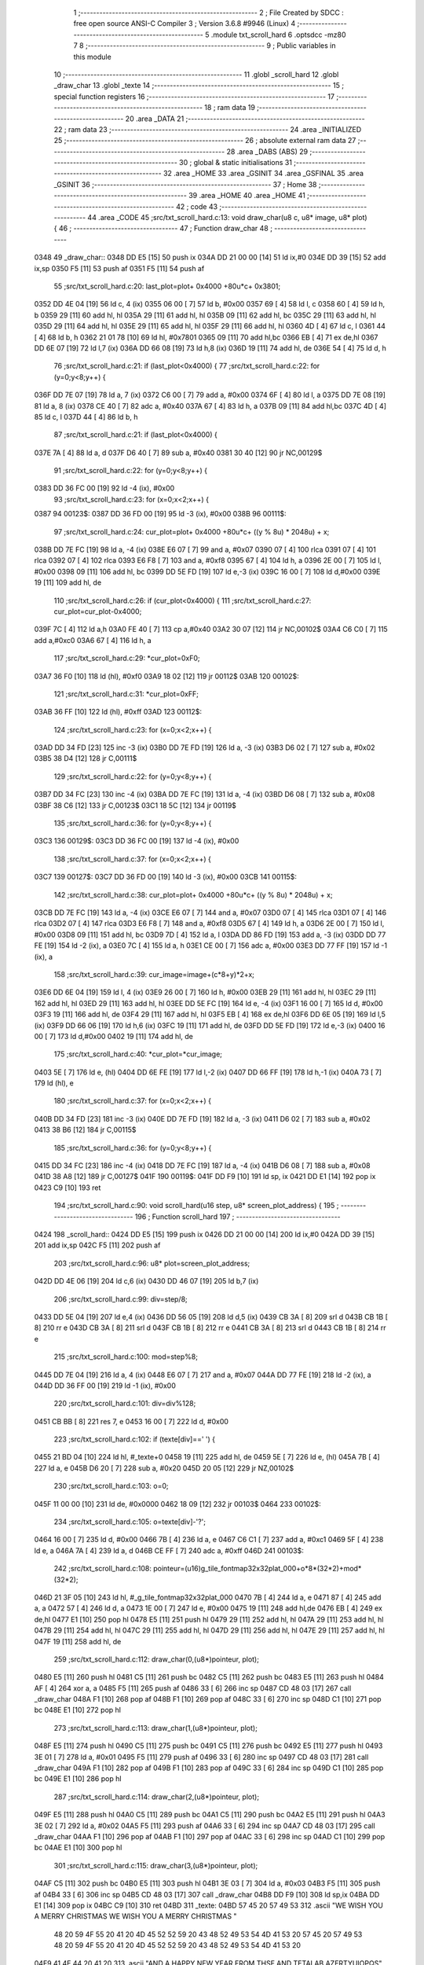                               1 ;--------------------------------------------------------
                              2 ; File Created by SDCC : free open source ANSI-C Compiler
                              3 ; Version 3.6.8 #9946 (Linux)
                              4 ;--------------------------------------------------------
                              5 	.module txt_scroll_hard
                              6 	.optsdcc -mz80
                              7 	
                              8 ;--------------------------------------------------------
                              9 ; Public variables in this module
                             10 ;--------------------------------------------------------
                             11 	.globl _scroll_hard
                             12 	.globl _draw_char
                             13 	.globl _texte
                             14 ;--------------------------------------------------------
                             15 ; special function registers
                             16 ;--------------------------------------------------------
                             17 ;--------------------------------------------------------
                             18 ; ram data
                             19 ;--------------------------------------------------------
                             20 	.area _DATA
                             21 ;--------------------------------------------------------
                             22 ; ram data
                             23 ;--------------------------------------------------------
                             24 	.area _INITIALIZED
                             25 ;--------------------------------------------------------
                             26 ; absolute external ram data
                             27 ;--------------------------------------------------------
                             28 	.area _DABS (ABS)
                             29 ;--------------------------------------------------------
                             30 ; global & static initialisations
                             31 ;--------------------------------------------------------
                             32 	.area _HOME
                             33 	.area _GSINIT
                             34 	.area _GSFINAL
                             35 	.area _GSINIT
                             36 ;--------------------------------------------------------
                             37 ; Home
                             38 ;--------------------------------------------------------
                             39 	.area _HOME
                             40 	.area _HOME
                             41 ;--------------------------------------------------------
                             42 ; code
                             43 ;--------------------------------------------------------
                             44 	.area _CODE
                             45 ;src/txt_scroll_hard.c:13: void draw_char(u8 c, u8* image, u8* plot) {
                             46 ;	---------------------------------
                             47 ; Function draw_char
                             48 ; ---------------------------------
   0348                      49 _draw_char::
   0348 DD E5         [15]   50 	push	ix
   034A DD 21 00 00   [14]   51 	ld	ix,#0
   034E DD 39         [15]   52 	add	ix,sp
   0350 F5            [11]   53 	push	af
   0351 F5            [11]   54 	push	af
                             55 ;src/txt_scroll_hard.c:20: last_plot=plot+ 0x4000 +80u*c+ 0x3801;
   0352 DD 4E 04      [19]   56 	ld	c, 4 (ix)
   0355 06 00         [ 7]   57 	ld	b, #0x00
   0357 69            [ 4]   58 	ld	l, c
   0358 60            [ 4]   59 	ld	h, b
   0359 29            [11]   60 	add	hl, hl
   035A 29            [11]   61 	add	hl, hl
   035B 09            [11]   62 	add	hl, bc
   035C 29            [11]   63 	add	hl, hl
   035D 29            [11]   64 	add	hl, hl
   035E 29            [11]   65 	add	hl, hl
   035F 29            [11]   66 	add	hl, hl
   0360 4D            [ 4]   67 	ld	c, l
   0361 44            [ 4]   68 	ld	b, h
   0362 21 01 78      [10]   69 	ld	hl, #0x7801
   0365 09            [11]   70 	add	hl,bc
   0366 EB            [ 4]   71 	ex	de,hl
   0367 DD 6E 07      [19]   72 	ld	l,7 (ix)
   036A DD 66 08      [19]   73 	ld	h,8 (ix)
   036D 19            [11]   74 	add	hl, de
   036E 54            [ 4]   75 	ld	d, h
                             76 ;src/txt_scroll_hard.c:21: if (last_plot<0x4000) {
                             77 ;src/txt_scroll_hard.c:22: for (y=0;y<8;y++) {
   036F DD 7E 07      [19]   78 	ld	a, 7 (ix)
   0372 C6 00         [ 7]   79 	add	a, #0x00
   0374 6F            [ 4]   80 	ld	l, a
   0375 DD 7E 08      [19]   81 	ld	a, 8 (ix)
   0378 CE 40         [ 7]   82 	adc	a, #0x40
   037A 67            [ 4]   83 	ld	h, a
   037B 09            [11]   84 	add	hl,bc
   037C 4D            [ 4]   85 	ld	c, l
   037D 44            [ 4]   86 	ld	b, h
                             87 ;src/txt_scroll_hard.c:21: if (last_plot<0x4000) {
   037E 7A            [ 4]   88 	ld	a, d
   037F D6 40         [ 7]   89 	sub	a, #0x40
   0381 30 40         [12]   90 	jr	NC,00129$
                             91 ;src/txt_scroll_hard.c:22: for (y=0;y<8;y++) {
   0383 DD 36 FC 00   [19]   92 	ld	-4 (ix), #0x00
                             93 ;src/txt_scroll_hard.c:23: for (x=0;x<2;x++) {
   0387                      94 00123$:
   0387 DD 36 FD 00   [19]   95 	ld	-3 (ix), #0x00
   038B                      96 00111$:
                             97 ;src/txt_scroll_hard.c:24: cur_plot=plot+ 0x4000 +80u*c+ ((y % 8u) * 2048u) + x;
   038B DD 7E FC      [19]   98 	ld	a, -4 (ix)
   038E E6 07         [ 7]   99 	and	a, #0x07
   0390 07            [ 4]  100 	rlca
   0391 07            [ 4]  101 	rlca
   0392 07            [ 4]  102 	rlca
   0393 E6 F8         [ 7]  103 	and	a, #0xf8
   0395 67            [ 4]  104 	ld	h, a
   0396 2E 00         [ 7]  105 	ld	l, #0x00
   0398 09            [11]  106 	add	hl, bc
   0399 DD 5E FD      [19]  107 	ld	e,-3 (ix)
   039C 16 00         [ 7]  108 	ld	d,#0x00
   039E 19            [11]  109 	add	hl, de
                            110 ;src/txt_scroll_hard.c:26: if (cur_plot<0x4000) {
                            111 ;src/txt_scroll_hard.c:27: cur_plot=cur_plot-0x4000;
   039F 7C            [ 4]  112 	ld	a,h
   03A0 FE 40         [ 7]  113 	cp	a,#0x40
   03A2 30 07         [12]  114 	jr	NC,00102$
   03A4 C6 C0         [ 7]  115 	add	a,#0xc0
   03A6 67            [ 4]  116 	ld	h, a
                            117 ;src/txt_scroll_hard.c:29: *cur_plot=0xF0;
   03A7 36 F0         [10]  118 	ld	(hl), #0xf0
   03A9 18 02         [12]  119 	jr	00112$
   03AB                     120 00102$:
                            121 ;src/txt_scroll_hard.c:31: *cur_plot=0xFF;
   03AB 36 FF         [10]  122 	ld	(hl), #0xff
   03AD                     123 00112$:
                            124 ;src/txt_scroll_hard.c:23: for (x=0;x<2;x++) {
   03AD DD 34 FD      [23]  125 	inc	-3 (ix)
   03B0 DD 7E FD      [19]  126 	ld	a, -3 (ix)
   03B3 D6 02         [ 7]  127 	sub	a, #0x02
   03B5 38 D4         [12]  128 	jr	C,00111$
                            129 ;src/txt_scroll_hard.c:22: for (y=0;y<8;y++) {
   03B7 DD 34 FC      [23]  130 	inc	-4 (ix)
   03BA DD 7E FC      [19]  131 	ld	a, -4 (ix)
   03BD D6 08         [ 7]  132 	sub	a, #0x08
   03BF 38 C6         [12]  133 	jr	C,00123$
   03C1 18 5C         [12]  134 	jr	00119$
                            135 ;src/txt_scroll_hard.c:36: for (y=0;y<8;y++) {
   03C3                     136 00129$:
   03C3 DD 36 FC 00   [19]  137 	ld	-4 (ix), #0x00
                            138 ;src/txt_scroll_hard.c:37: for (x=0;x<2;x++) {
   03C7                     139 00127$:
   03C7 DD 36 FD 00   [19]  140 	ld	-3 (ix), #0x00
   03CB                     141 00115$:
                            142 ;src/txt_scroll_hard.c:38: cur_plot=plot+ 0x4000 +80u*c+ ((y % 8u) * 2048u) + x;
   03CB DD 7E FC      [19]  143 	ld	a, -4 (ix)
   03CE E6 07         [ 7]  144 	and	a, #0x07
   03D0 07            [ 4]  145 	rlca
   03D1 07            [ 4]  146 	rlca
   03D2 07            [ 4]  147 	rlca
   03D3 E6 F8         [ 7]  148 	and	a, #0xf8
   03D5 67            [ 4]  149 	ld	h, a
   03D6 2E 00         [ 7]  150 	ld	l, #0x00
   03D8 09            [11]  151 	add	hl, bc
   03D9 7D            [ 4]  152 	ld	a, l
   03DA DD 86 FD      [19]  153 	add	a, -3 (ix)
   03DD DD 77 FE      [19]  154 	ld	-2 (ix), a
   03E0 7C            [ 4]  155 	ld	a, h
   03E1 CE 00         [ 7]  156 	adc	a, #0x00
   03E3 DD 77 FF      [19]  157 	ld	-1 (ix), a
                            158 ;src/txt_scroll_hard.c:39: cur_image=image+(c*8+y)*2+x;
   03E6 DD 6E 04      [19]  159 	ld	l, 4 (ix)
   03E9 26 00         [ 7]  160 	ld	h, #0x00
   03EB 29            [11]  161 	add	hl, hl
   03EC 29            [11]  162 	add	hl, hl
   03ED 29            [11]  163 	add	hl, hl
   03EE DD 5E FC      [19]  164 	ld	e, -4 (ix)
   03F1 16 00         [ 7]  165 	ld	d, #0x00
   03F3 19            [11]  166 	add	hl, de
   03F4 29            [11]  167 	add	hl, hl
   03F5 EB            [ 4]  168 	ex	de,hl
   03F6 DD 6E 05      [19]  169 	ld	l,5 (ix)
   03F9 DD 66 06      [19]  170 	ld	h,6 (ix)
   03FC 19            [11]  171 	add	hl, de
   03FD DD 5E FD      [19]  172 	ld	e,-3 (ix)
   0400 16 00         [ 7]  173 	ld	d,#0x00
   0402 19            [11]  174 	add	hl, de
                            175 ;src/txt_scroll_hard.c:40: *cur_plot=*cur_image;
   0403 5E            [ 7]  176 	ld	e, (hl)
   0404 DD 6E FE      [19]  177 	ld	l,-2 (ix)
   0407 DD 66 FF      [19]  178 	ld	h,-1 (ix)
   040A 73            [ 7]  179 	ld	(hl), e
                            180 ;src/txt_scroll_hard.c:37: for (x=0;x<2;x++) {
   040B DD 34 FD      [23]  181 	inc	-3 (ix)
   040E DD 7E FD      [19]  182 	ld	a, -3 (ix)
   0411 D6 02         [ 7]  183 	sub	a, #0x02
   0413 38 B6         [12]  184 	jr	C,00115$
                            185 ;src/txt_scroll_hard.c:36: for (y=0;y<8;y++) {
   0415 DD 34 FC      [23]  186 	inc	-4 (ix)
   0418 DD 7E FC      [19]  187 	ld	a, -4 (ix)
   041B D6 08         [ 7]  188 	sub	a, #0x08
   041D 38 A8         [12]  189 	jr	C,00127$
   041F                     190 00119$:
   041F DD F9         [10]  191 	ld	sp, ix
   0421 DD E1         [14]  192 	pop	ix
   0423 C9            [10]  193 	ret
                            194 ;src/txt_scroll_hard.c:90: void scroll_hard(u16 step, u8* screen_plot_address) {
                            195 ;	---------------------------------
                            196 ; Function scroll_hard
                            197 ; ---------------------------------
   0424                     198 _scroll_hard::
   0424 DD E5         [15]  199 	push	ix
   0426 DD 21 00 00   [14]  200 	ld	ix,#0
   042A DD 39         [15]  201 	add	ix,sp
   042C F5            [11]  202 	push	af
                            203 ;src/txt_scroll_hard.c:96: u8* plot=screen_plot_address;
   042D DD 4E 06      [19]  204 	ld	c,6 (ix)
   0430 DD 46 07      [19]  205 	ld	b,7 (ix)
                            206 ;src/txt_scroll_hard.c:99: div=step/8;
   0433 DD 5E 04      [19]  207 	ld	e,4 (ix)
   0436 DD 56 05      [19]  208 	ld	d,5 (ix)
   0439 CB 3A         [ 8]  209 	srl	d
   043B CB 1B         [ 8]  210 	rr	e
   043D CB 3A         [ 8]  211 	srl	d
   043F CB 1B         [ 8]  212 	rr	e
   0441 CB 3A         [ 8]  213 	srl	d
   0443 CB 1B         [ 8]  214 	rr	e
                            215 ;src/txt_scroll_hard.c:100: mod=step%8;
   0445 DD 7E 04      [19]  216 	ld	a, 4 (ix)
   0448 E6 07         [ 7]  217 	and	a, #0x07
   044A DD 77 FE      [19]  218 	ld	-2 (ix), a
   044D DD 36 FF 00   [19]  219 	ld	-1 (ix), #0x00
                            220 ;src/txt_scroll_hard.c:101: div=div%128;
   0451 CB BB         [ 8]  221 	res	7, e
   0453 16 00         [ 7]  222 	ld	d, #0x00
                            223 ;src/txt_scroll_hard.c:102: if (texte[div]==' ') {
   0455 21 BD 04      [10]  224 	ld	hl, #_texte+0
   0458 19            [11]  225 	add	hl, de
   0459 5E            [ 7]  226 	ld	e, (hl)
   045A 7B            [ 4]  227 	ld	a, e
   045B D6 20         [ 7]  228 	sub	a, #0x20
   045D 20 05         [12]  229 	jr	NZ,00102$
                            230 ;src/txt_scroll_hard.c:103: o=0;
   045F 11 00 00      [10]  231 	ld	de, #0x0000
   0462 18 09         [12]  232 	jr	00103$
   0464                     233 00102$:
                            234 ;src/txt_scroll_hard.c:105: o=texte[div]-'?';
   0464 16 00         [ 7]  235 	ld	d, #0x00
   0466 7B            [ 4]  236 	ld	a, e
   0467 C6 C1         [ 7]  237 	add	a, #0xc1
   0469 5F            [ 4]  238 	ld	e, a
   046A 7A            [ 4]  239 	ld	a, d
   046B CE FF         [ 7]  240 	adc	a, #0xff
   046D                     241 00103$:
                            242 ;src/txt_scroll_hard.c:108: pointeur=(u16)g_tile_fontmap32x32plat_000+o*8*(32*2)+mod*(32*2);
   046D 21 3F 05      [10]  243 	ld	hl, #_g_tile_fontmap32x32plat_000
   0470 7B            [ 4]  244 	ld	a, e
   0471 87            [ 4]  245 	add	a, a
   0472 57            [ 4]  246 	ld	d, a
   0473 1E 00         [ 7]  247 	ld	e, #0x00
   0475 19            [11]  248 	add	hl,de
   0476 EB            [ 4]  249 	ex	de,hl
   0477 E1            [10]  250 	pop	hl
   0478 E5            [11]  251 	push	hl
   0479 29            [11]  252 	add	hl, hl
   047A 29            [11]  253 	add	hl, hl
   047B 29            [11]  254 	add	hl, hl
   047C 29            [11]  255 	add	hl, hl
   047D 29            [11]  256 	add	hl, hl
   047E 29            [11]  257 	add	hl, hl
   047F 19            [11]  258 	add	hl, de
                            259 ;src/txt_scroll_hard.c:112: draw_char(0,(u8*)pointeur, plot);
   0480 E5            [11]  260 	push	hl
   0481 C5            [11]  261 	push	bc
   0482 C5            [11]  262 	push	bc
   0483 E5            [11]  263 	push	hl
   0484 AF            [ 4]  264 	xor	a, a
   0485 F5            [11]  265 	push	af
   0486 33            [ 6]  266 	inc	sp
   0487 CD 48 03      [17]  267 	call	_draw_char
   048A F1            [10]  268 	pop	af
   048B F1            [10]  269 	pop	af
   048C 33            [ 6]  270 	inc	sp
   048D C1            [10]  271 	pop	bc
   048E E1            [10]  272 	pop	hl
                            273 ;src/txt_scroll_hard.c:113: draw_char(1,(u8*)pointeur, plot);
   048F E5            [11]  274 	push	hl
   0490 C5            [11]  275 	push	bc
   0491 C5            [11]  276 	push	bc
   0492 E5            [11]  277 	push	hl
   0493 3E 01         [ 7]  278 	ld	a, #0x01
   0495 F5            [11]  279 	push	af
   0496 33            [ 6]  280 	inc	sp
   0497 CD 48 03      [17]  281 	call	_draw_char
   049A F1            [10]  282 	pop	af
   049B F1            [10]  283 	pop	af
   049C 33            [ 6]  284 	inc	sp
   049D C1            [10]  285 	pop	bc
   049E E1            [10]  286 	pop	hl
                            287 ;src/txt_scroll_hard.c:114: draw_char(2,(u8*)pointeur, plot);
   049F E5            [11]  288 	push	hl
   04A0 C5            [11]  289 	push	bc
   04A1 C5            [11]  290 	push	bc
   04A2 E5            [11]  291 	push	hl
   04A3 3E 02         [ 7]  292 	ld	a, #0x02
   04A5 F5            [11]  293 	push	af
   04A6 33            [ 6]  294 	inc	sp
   04A7 CD 48 03      [17]  295 	call	_draw_char
   04AA F1            [10]  296 	pop	af
   04AB F1            [10]  297 	pop	af
   04AC 33            [ 6]  298 	inc	sp
   04AD C1            [10]  299 	pop	bc
   04AE E1            [10]  300 	pop	hl
                            301 ;src/txt_scroll_hard.c:115: draw_char(3,(u8*)pointeur, plot);
   04AF C5            [11]  302 	push	bc
   04B0 E5            [11]  303 	push	hl
   04B1 3E 03         [ 7]  304 	ld	a, #0x03
   04B3 F5            [11]  305 	push	af
   04B4 33            [ 6]  306 	inc	sp
   04B5 CD 48 03      [17]  307 	call	_draw_char
   04B8 DD F9         [10]  308 	ld	sp,ix
   04BA DD E1         [14]  309 	pop	ix
   04BC C9            [10]  310 	ret
   04BD                     311 _texte:
   04BD 57 45 20 57 49 53   312 	.ascii "WE WISH YOU A MERRY CHRISTMAS WE WISH YOU A MERRY CHRISTMAS "
        48 20 59 4F 55 20
        41 20 4D 45 52 52
        59 20 43 48 52 49
        53 54 4D 41 53 20
        57 45 20 57 49 53
        48 20 59 4F 55 20
        41 20 4D 45 52 52
        59 20 43 48 52 49
        53 54 4D 41 53 20
   04F9 41 4E 44 20 41 20   313 	.ascii "AND A HAPPY NEW YEAR FROM THSF AND TETALAB      AZERTYUIOPQS"
        48 41 50 50 59 20
        4E 45 57 20 59 45
        41 52 20 46 52 4F
        4D 20 54 48 53 46
        20 41 4E 44 20 54
        45 54 41 4C 41 42
        20 20 20 20 20 20
        41 5A 45 52 54 59
        55 49 4F 50 51 53
   0535 44 46 47 20 20 20   314 	.ascii "DFG     "
        20 20
   053D 00                  315 	.db 0x00
   053E 00                  316 	.db 0x00
                            317 	.area _CODE
                            318 	.area _INITIALIZER
                            319 	.area _CABS (ABS)
